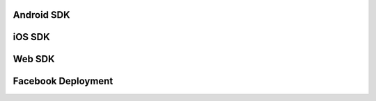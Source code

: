 Android SDK
^^^^^^^^^^^

iOS SDK
^^^^^^^


Web SDK
^^^^^^^


Facebook Deployment
^^^^^^^^^^^^^^^^^^^
